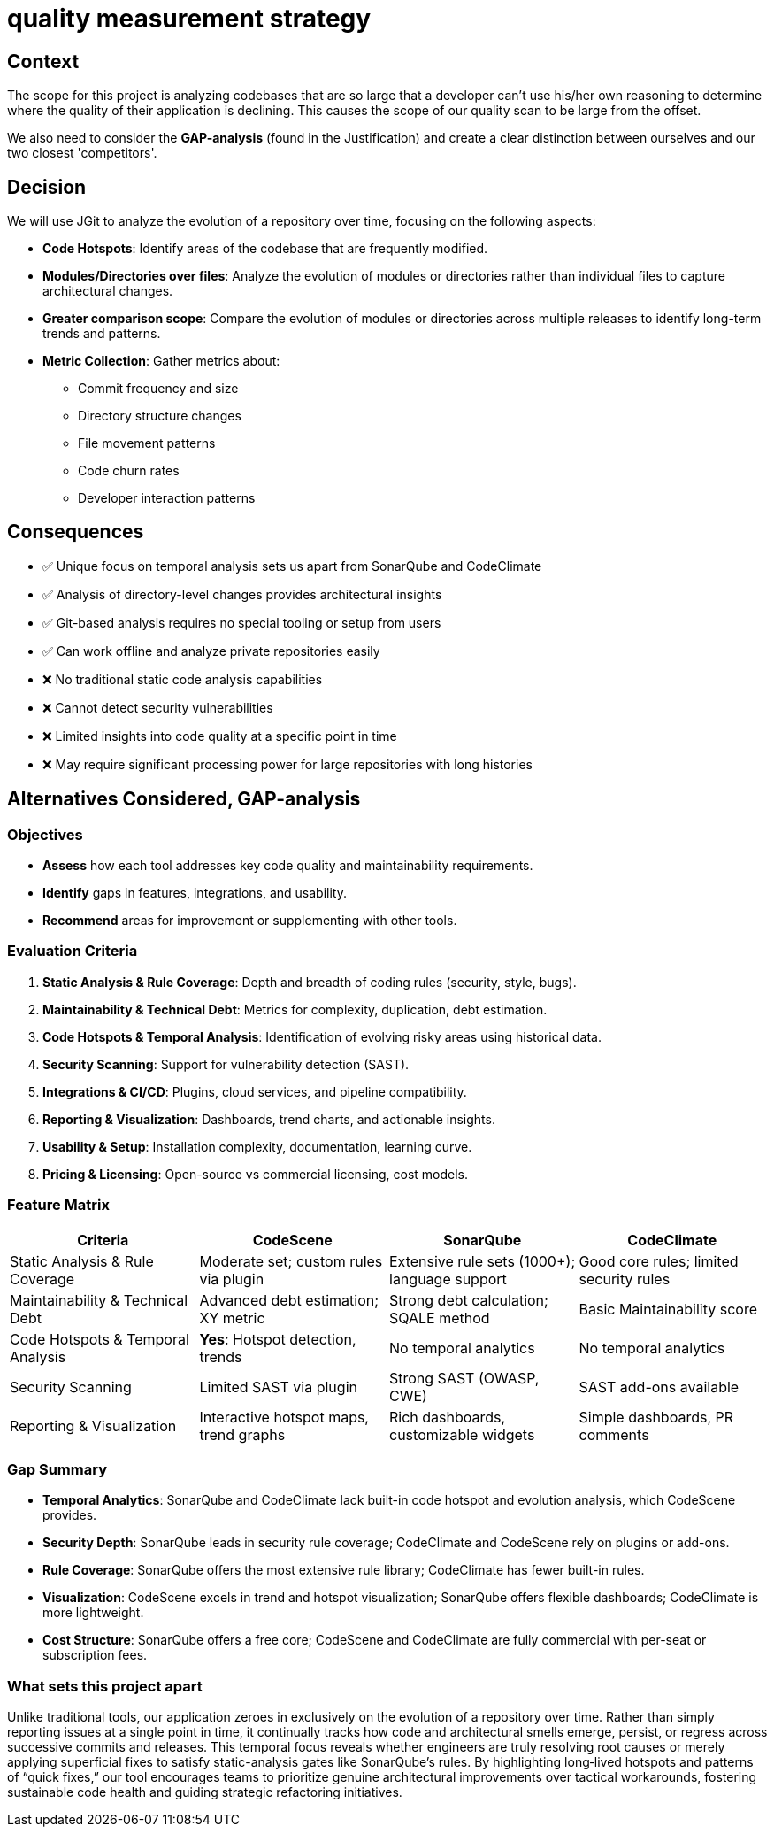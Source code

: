 = quality measurement strategy

== Context

The scope for this project is analyzing codebases that are so large that a developer can't use his/her own reasoning to
determine where the quality of their application is declining.
This causes the scope of our quality scan to be large from the offset.

We also need to consider the *GAP-analysis* (found in the Justification) and create a clear
distinction between ourselves and our two closest 'competitors'.

== Decision

We will use JGit to analyze the evolution of a repository over time, focusing on the following aspects:

* *Code Hotspots*: Identify areas of the codebase that are frequently modified.
* *Modules/Directories over files*: Analyze the evolution of modules or directories rather than individual files to
 capture architectural changes.
* *Greater comparison scope*: Compare the evolution of modules or directories across multiple releases to identify
 long-term trends and patterns.
* *Metric Collection*: Gather metrics about:
** Commit frequency and size
** Directory structure changes
** File movement patterns
** Code churn rates
** Developer interaction patterns

== Consequences

* ✅ Unique focus on temporal analysis sets us apart from SonarQube and CodeClimate
* ✅ Analysis of directory-level changes provides architectural insights
* ✅ Git-based analysis requires no special tooling or setup from users
* ✅ Can work offline and analyze private repositories easily
* ❌ No traditional static code analysis capabilities
* ❌ Cannot detect security vulnerabilities
* ❌ Limited insights into code quality at a specific point in time
* ❌ May require significant processing power for large repositories with long histories

== Alternatives Considered, GAP-analysis

=== Objectives

* *Assess* how each tool addresses key code quality and maintainability requirements.
* *Identify* gaps in features, integrations, and usability.
* *Recommend* areas for improvement or supplementing with other tools.

=== Evaluation Criteria

. *Static Analysis &amp; Rule Coverage*: Depth and breadth of coding rules (security, style, bugs).
. *Maintainability &amp; Technical Debt*: Metrics for complexity, duplication, debt estimation.
. *Code Hotspots &amp; Temporal Analysis*: Identification of evolving risky areas using historical data.
. *Security Scanning*: Support for vulnerability detection (SAST).
. *Integrations &amp; CI/CD*: Plugins, cloud services, and pipeline compatibility.
. *Reporting &amp; Visualization*: Dashboards, trend charts, and actionable insights.
. *Usability &amp; Setup*: Installation complexity, documentation, learning curve.
. *Pricing &amp; Licensing*: Open-source vs commercial licensing, cost models.

=== Feature Matrix

|===
|Criteria |CodeScene |SonarQube |CodeClimate

|Static Analysis &amp; Rule Coverage |Moderate set; custom rules via plugin |Extensive rule sets (1000+); language support |Good core rules; limited security rules
|Maintainability &amp; Technical Debt |Advanced debt estimation; XY metric |Strong debt calculation; SQALE method |Basic Maintainability score
|Code Hotspots &amp; Temporal Analysis |*Yes*: Hotspot detection, trends |No temporal analytics |No temporal analytics
|Security Scanning |Limited SAST via plugin |Strong SAST (OWASP, CWE) |SAST add-ons available
|Reporting &amp; Visualization |Interactive hotspot maps, trend graphs |Rich dashboards, customizable widgets |Simple dashboards, PR comments
|===

=== Gap Summary

* *Temporal Analytics*: SonarQube and CodeClimate lack built-in code hotspot and evolution analysis, which CodeScene
 provides.
* *Security Depth*: SonarQube leads in security rule coverage; CodeClimate and CodeScene rely on plugins or add-ons.
* *Rule Coverage*: SonarQube offers the most extensive rule library; CodeClimate has fewer built-in rules.
* *Visualization*: CodeScene excels in trend and hotspot visualization; SonarQube offers flexible dashboards;
 CodeClimate is more lightweight.
* *Cost Structure*: SonarQube offers a free core; CodeScene and CodeClimate are fully commercial with per-seat or
 subscription fees.

=== What sets this project apart

Unlike traditional tools, our application zeroes in exclusively on the evolution of a repository over time. Rather than
simply reporting issues at a single point in time, it continually tracks how code and architectural smells emerge,
persist, or regress across successive commits and releases. This temporal focus reveals whether engineers are truly
resolving root causes or merely applying superficial fixes to satisfy static-analysis gates like SonarQube’s rules. By
highlighting long‑lived hotspots and patterns of “quick fixes,” our tool encourages teams to prioritize genuine
architectural improvements over tactical workarounds, fostering sustainable code health and guiding strategic
refactoring initiatives.

